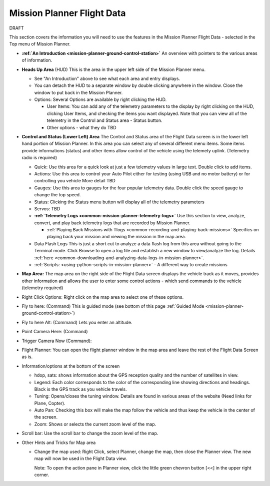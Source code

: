 .. _mission-planner-flight-data:

===========================
Mission Planner Flight Data
===========================

DRAFT

This section covers the information you will need to use the features in
the Mission Planner Flight Data - selected in the Top menu of Mission
Planner.

-  **:ref:`An Introduction <mission-planner-ground-control-station>`** 
   An overview with pointers to the various areas of information.
-  **Heads Up Area**  (HUD) This is the area in the upper left side of
   the Mission Planner menu.

   -  See "An Introduction" above to see what each area and entry
      displays.
   -  You can detach the HUD to a separate window by double clicking
      anywhere in the window.  Close the window to put back in the
      Mission Planner.
   -  Options: Several Options are available by right clicking the HUD.

      -  User Items: You can add any of the telemetry parameters to the
         display by right clicking on the HUD, clicking User Items, and
         checking the items you want displayed.  Note that you can view
         all of the telemetry in the Control and Status area - Status
         button.
      -  Other options - what they do TBD

-  **Control and Status (Lower Left) Area** The Control and Status area
   of the Flight Data screen is in the lower left hand portion of
   Mission Planner.  In this area you can select any of several
   different menu items. Some items provide informations (status) and
   other items allow control of the vehicle using the telemety uplink.
   (Telemetry radio is required)

   -  Quick:  Use this area for a quick look at just a few telemetry
      values in large text.  Double click to add items.
   -  Actions: Use this area to control your Auto Pilot either for
      testing (using USB and no motor battery) or for controlling you
      vehicle  More detail TBD
   -  Gauges: Use this area to gauges for the four popular telemetry
      data. Double click the speed gauge to change the top speed.
   -  Status: Clicking the Status menu button will display all of the
      telemetry parameters
   -  Servos:  TBD
   -  **:ref:`Telemetry Logs <common-mission-planner-telemetry-logs>`**   Use
      this section to view, analyze, convert, and play back telemetry
      logs that are recorded by Mission Planner.

      -  :ref:`Playing Back Missions with Tlogs <common-recording-and-playing-back-missions>` 
         Specifics on playing back your mission and viewing the mission
         in the map area.

   -  Data Flash Logs  This is just a short cut to analyze a data flash
      log from this area without going to the Terminal mode. Click
      Browse to open a log file and establish a new window to
      view/analyze the log.
      Details :ref:`here <common-downloading-and-analyzing-data-logs-in-mission-planner>`.
   -  :ref:`Scripts: <using-python-scripts-in-mission-planner>` - A different way to create missions

-  **Map Area:** The map area on the right side of the Flight Data
   screen displays the vehicle track as it moves, provides other
   information and allows the user to enter some control actions - which
   send commands to the vehicle (telemetry required)

-  Right Click Options:  Right click on the map area to select one of
   these options.

-  Fly to here: (Command) This is guided mode  (see bottom of this
   page :ref:`Guided Mode <mission-planner-ground-control-station>`)
-  Fly to here Alt:  (Command) Lets you enter an altitude.
-  Point Camera Here: (Command)
-  Trigger Camera Now  (Command):
-  Flight Planner:  You can open the flight planner window in the map
   area and leave the rest of the Flight Data Screen as is.

-  Information/options at the bottom of the screen

   -  hdop, sats: shows information about the GPS reception quality and
      the number of satellites in view.
   -  Legend:  Each color corresponds to the color of the corresponding
      line showing directions and headings. Black is the GPS track as
      you vehicle travels.
   -  Tuning:  Opens/closes the tuning window. Details are found in
      various areas of the website (Need links for Plane, Copter).
   -  Auto Pan: Checking this box will make the map follow the vehicle
      and thus keep the vehicle in the center of the screen.
   -  Zoom: Shows or selects the current zoom level of the map.

-  Scroll bar: Use the scroll bar to change the zoom level of the map.

-  Other Hints and Tricks for Map area

   -  Change the map used:  Right Click, select Planner, change the map,
      then close the Planner view.  The new map will now be used in the
      Flight Data view.

      Note: To open the action pane in Planner view, click the little
      green chevron button [<<] in the upper right corner.

